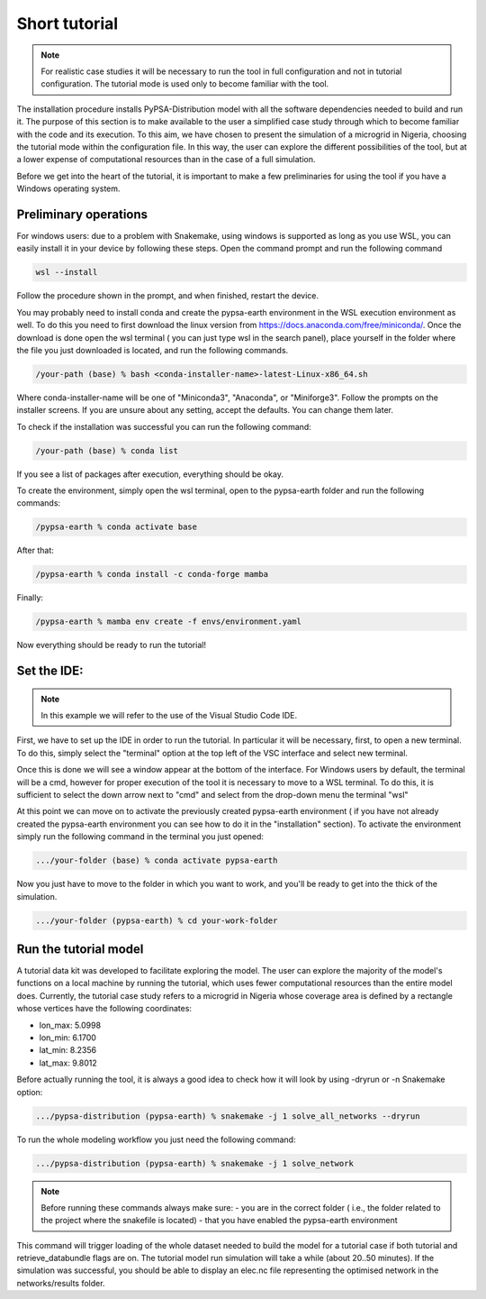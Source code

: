 .. SPDX-FileCopyrightText:  PyPSA-Earth and PyPSA-Eur Authors
..
.. SPDX-License-Identifier: CC-BY-4.0

.. _short_tutorial:


##########################################
Short tutorial
##########################################

.. note::

    For realistic case studies it will be necessary to run the tool in full configuration and not in tutorial configuration. The tutorial mode is used only to become familiar with the tool.

The installation procedure installs PyPSA-Distribution model with all the software dependencies needed to build and run it.
The purpose of this section is to make available to the user a simplified case study through which to become familiar with the code and its execution.
To this aim, we have chosen to present the simulation of a microgrid in Nigeria, choosing the tutorial mode within the configuration file. In this way, the user can explore the different possibilities of the tool,
but at a lower expense of computational resources than in the case of a full simulation.

Before we get into the heart of the tutorial, it is important to make a few preliminaries for using the tool if you have a Windows operating system.

Preliminary operations
---------------------------

For windows users: due to a problem with Snakemake, using windows is supported as long as you use WSL, you can easily install it in your device by following these steps.
Open the command prompt and run the following command

.. code:: bash

    wsl --install

Follow the procedure shown in the prompt, and when finished, restart the device.

You may probably need to install conda and create the pypsa-earth environment in the WSL execution environment as well.
To do this you need to first download the linux version from https://docs.anaconda.com/free/miniconda/. 
Once the download is done open the wsl terminal ( you can just type wsl in the search panel), place yourself in the folder where the file you just downloaded is located, 
and run the following commands.

.. code:: bash

    /your-path (base) % bash <conda-installer-name>-latest-Linux-x86_64.sh

Where conda-installer-name will be one of "Miniconda3", "Anaconda", or "Miniforge3".
Follow the prompts on the installer screens. If you are unsure about any setting, accept the defaults. You can change them later.

To check if the installation was successful you can run the following command:

.. code:: bash

    /your-path (base) % conda list

If you see a list of packages after execution, everything should be okay.

To create the environment, simply open the wsl terminal, open to the pypsa-earth folder and run the following commands:

.. code:: bash

    /pypsa-earth % conda activate base

After that:

.. code:: bash

    /pypsa-earth % conda install -c conda-forge mamba

Finally:

.. code:: bash

    /pypsa-earth % mamba env create -f envs/environment.yaml

Now everything should be ready to run the tutorial!

Set the IDE:
---------------------
.. note::

    In this example we will refer to the use of the Visual Studio Code IDE.

First, we have to set up the IDE in order to run the tutorial. 
In particular it will be necessary, first, to open a new terminal. To do this, simply select the "terminal" option 
at the top left of the VSC interface and select new terminal.

Once this is done we will see a window appear at the bottom of the interface. 
For Windows users by default, the terminal will be a cmd, however for proper execution of the tool it is necessary to move to a WSL terminal. 
To do this, it is sufficient to select the down arrow next to "cmd" and select from the drop-down menu the terminal "wsl"

At this point we can move on to activate the previously created pypsa-earth environment ( if you have not already created the pypsa-earth environment you can see how to do it in the "installation" section).
To activate the environment simply run the following command in the terminal you just opened:

.. code:: bash

    .../your-folder (base) % conda activate pypsa-earth

Now you just have to move to the folder in which you want to work, and you'll be ready to get into the thick of the simulation.

.. code:: bash

    .../your-folder (pypsa-earth) % cd your-work-folder


Run the tutorial model
---------------------

A tutorial data kit was developed to facilitate exploring the model.
The user can explore the majority of the model's functions on a local machine by running the tutorial, which uses fewer computational resources than the entire model does. 
Currently, the tutorial case study refers to a microgrid in Nigeria whose coverage area is defined by a rectangle whose vertices have the following coordinates:

-	lon_max: 5.0998
-	lon_min: 6.1700
-	lat_min: 8.2356
-	lat_max: 9.8012

Before actually running the tool, it is always a good idea to check how it will look by using -dryrun or -n Snakemake option:

.. code:: bash

    .../pypsa-distribution (pypsa-earth) % snakemake -j 1 solve_all_networks --dryrun


To run the whole modeling workflow you just need the following command:

.. code:: bash

    .../pypsa-distribution (pypsa-earth) % snakemake -j 1 solve_network

.. note::

    Before running these commands always make sure:
    - you are in the correct folder ( i.e., the folder related to the project where the snakefile is located)
    - that you have enabled the pypsa-earth environment

.. TODO Explain settings of the tutorial case

This command will trigger loading of the whole dataset needed to build the model for a tutorial case if both tutorial and retrieve_databundle flags are on. 
The tutorial model run simulation will take a while (about 20..50 minutes).
If the simulation was successful, you should be able to display an elec.nc file representing 
the optimised network in the networks/results folder.
